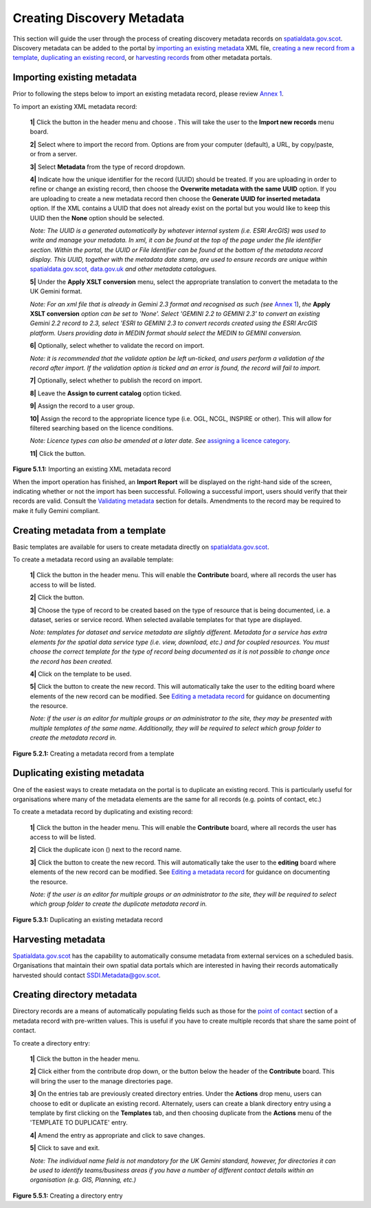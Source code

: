 Creating Discovery Metadata
===========================

This section will guide the user through the process of creating discovery metadata records on `spatialdata.gov.scot <https://spatialdata.gov.scot>`__. Discovery metadata can be added to the 
portal by `importing an existing metadata <#import-existing-metadata>`__ XML file, `creating a new record from a template <#creating-metadata-from-a-template>`__, 
`duplicating an existing record <#duplicating-existing-metadata>`__, or `harvesting records <#harvesting-metadata>`__ from other metadata portals. 

Importing existing metadata
---------------------------

Prior to following the steps below to import an existing metadata record, please review `Annex 1 <UserDoc_Chap8_Annex1.html#annex-1-requirements-for-metadata-to-be-correctly-identified-as-uk-gemini>`__.

To import an existing XML metadata record:

	**1|** Click the |button_contribute| button in the header menu and choose |button_contribute_import|. This will take the user to the **Import new records** menu board.

	**2|** Select where to import the record from. Options are from your computer (default), a URL, by copy/paste, or from a server.
	
	**3|** Select **Metadata** from the type of record dropdown.
	
	**4|** Indicate how the unique identifier for the record (UUID) should be treated. If you are uploading in order to refine or change an existing record, then choose the **Overwrite metadata with the same UUID** option. If you are uploading to create a new metadata record then choose the **Generate UUID for inserted metadata** option. If the XML contains a UUID that does not already exist on the portal but you would like to keep this UUID then the **None** option should be selected.

	*Note: The UUID is a generated automatically by whatever internal system (i.e. ESRI ArcGIS) was used to write and manage your metadata. In xml, it can be found at the top of the page under the file identifier section. Within the portal, the UUID or File Identifier can be found at the bottom of the metadata record display. This UUID, together with the metadata date stamp, are used to ensure records are unique within* `spatialdata.gov.scot <https://spatialdata.gov.scot>`__, `data.gov.uk <http://data.gov.uk/>`__ *and other metadata catalogues.*

	**5|** Under the **Apply XSLT conversion** menu, select the appropriate translation to convert the metadata to the UK Gemini format.
	
	*Note: For an xml file that is already in Gemini 2.3 format and recognised as such (see* `Annex 1 <UserDoc_Chap8_Annex1.html#annex-1-requirements-for-metadata-to-be-correctly-identified-as-uk-gemini>`__), *the* **Apply XSLT conversion** *option can be set to 'None'. Select 'GEMINI 2.2 to GEMINI 2.3' to convert an existing Gemini 2.2 record to 2.3, select 'ESRI to GEMINI 2.3 to convert records created using the ESRI ArcGIS platform. Users providing data in MEDIN format should select the MEDIN to GEMINI conversion.*
	
	**6|** Optionally, select whether to validate the record on import.
	
	*Note: it is recommended that the validate option be left un-ticked, and users perform a validation of the record after import. If the validation option is ticked and an error is found, the record will fail to import.*

	**7|** Optionally, select whether to publish the record on import.
	
	**8|** Leave the **Assign to current catalog** option ticked.
	
	**9|** Assign the record to a user group.
	
	**10|** Assign the record to the appropriate licence type (i.e. OGL, NCGL, INSPIRE or other). This will allow for filtered searching based on the licence conditions.
	
	*Note: Licence types can also be amended at a later date. See* `assigning a licence category <UserDoc_Chap6_Edit.html#assigning-a-licence-category>`__.
	
	**11|** Click the |button_contribute_importconfirm| button.
	
|userdoc_fig_5_1_1_ImportMetadata|

**Figure 5.1.1:** Importing an existing XML metadata record

When the import operation has finished, an **Import Report** will be displayed on the right-hand side of the screen, indicating whether or not the 
import has been successful. Following a successful import, users should verify that their records are valid. Consult the 
`Validating metadata <UserDoc_Chap6_Edit.html#validating-metadata>`__ section for details. Amendments to the record may be required to make it fully Gemini compliant.

Creating metadata from a template
---------------------------------

Basic templates are available for users to create metadata directly on `spatialdata.gov.scot <https://spatialdata.gov.scot>`__.

To create a metadata record using an available template:

	**1|** Click the |button_contribute| button in the header menu. This will enable the **Contribute** board, where all records the user has access to will be listed.
	
	**2|** Click the |button_contribute_addrecord| button.
	
	**3|** Choose the type of record to be created based on the type of resource that is being documented, i.e. a dataset, series or service record. When selected available templates for that type are displayed.
	
	*Note: templates for dataset and service metadata are slightly different. Metadata for a service has extra elements for the spatial data service type (i.e. view, download, etc.) and for coupled resources. You must choose the correct template for the type of record being documented as it is not possible to change once the record has been created.*
	
	**4|** Click on the template to be used.

	**5|** Click the |button_contribute_create| button to create the new record. This will automatically take the user to the editing board where elements of the new record can be modified. See `Editing a metadata record <UserDoc_Chap6_Edit.html#editing-metadata>`__ for guidance on documenting the resource.
	
	*Note: if the user is an editor for multiple groups or an administrator to the site, they may be presented with multiple templates of the same name. Additionally, they will be required to select which group folder to create the metadata record in.*

|userdoc_fig_5_2_1_CreateTemplate|

**Figure 5.2.1:** Creating a metadata record from a template

Duplicating existing metadata
-----------------------------

One of the easiest ways to create metadata on the portal is to duplicate an existing record. This is particularly useful for organisations where many
of the metadata elements are the same for all records (e.g. points of contact, etc.)

To create a metadata record by duplicating and existing record:

	**1|** Click the |button_contribute| button in the header menu. This will enable the **Contribute** board, where all records the user has access to will be listed.

	**2|** Click the duplicate icon (|button_contribute_duplicate|) next to the record name.
	
	**3|** Click the |button_contribute_create| button to create the new record. This will automatically take the user to the **editing** board where elements of the new record can be modified. See `Editing a metadata record <UserDoc_Chap6_Edit.html#editing-metadata>`__ for guidance on documenting the resource.

	*Note: if the user is an editor for multiple groups or an administrator to the site, they will be required to select which group folder to create the duplicate metadata record in.*

|userdoc_fig_5_3_1_Duplicate|

**Figure 5.3.1:** Duplicating an existing metadata record

Harvesting metadata
-------------------

`Spatialdata.gov.scot <https://spatialdata.gov.scot>`__ has the capability to automatically consume metadata from external services on a scheduled basis. Organisations that maintain their own
spatial data portals which are interested in having their records automatically harvested should contact `SSDI.Metadata@gov.scot <mailto:SSDI.Metadata@gov.scot>`__.

Creating directory metadata
---------------------------

Directory records are a means of automatically populating fields such as those for the `point of contact <UserDoc_Chap7_Elements.html#point-of-contact>`__ section of a 
metadata record with pre-written values. This is useful if you have to create multiple records that share the same point of contact.

To create a directory entry:

	**1|** Click the |button_contribute| button in the header menu.

	**2|** Click either |button_contribute_managedirectory| from the contribute drop down, or the button below the header of the **Contribute** board. This will bring the user to the manage directories page.

	**3|** On the entries tab are previously created directory entries. Under the **Actions** drop menu, users can choose to edit or duplicate an existing record. Alternately, users can create a blank directory entry using a template by first clicking on the **Templates** tab, and then choosing duplicate from the **Actions** menu of the 'TEMPLATE TO DUPLICATE' entry.
	
	**4|** Amend the entry as appropriate and click |button_contribute_savedirectory| to save changes.
	
	**5|** Click |button_contribute_saveclosedirectory| to save and exit.

	*Note: The individual name field is not mandatory for the UK Gemini standard, however, for directories it can be used to identify teams/business areas if you have a number of different contact details within an organisation (e.g. GIS, Planning, etc.)*

|userdoc_fig_5_5_1_DirectoryEntry|
 
**Figure 5.5.1:** Creating a directory entry

.. |userdoc_fig_5_1_1_ImportMetadata| image:: media/userdoc_fig_5_1_1_ImportMetadata.png
.. |userdoc_fig_5_2_1_CreateTemplate| image:: media/userdoc_fig_5_2_1_CreateTemplate.png
.. |userdoc_fig_5_3_1_Duplicate| image:: media/userdoc_fig_5_3_1_Duplicate.png
.. |userdoc_fig_5_5_1_DirectoryEntry| image:: media/userdoc_fig_5_5_1_DirectoryEntry.png
.. |button_contribute| image:: media/button_contribute.png
.. |button_contribute_import| image:: media/button_contribute_import.png
.. |button_contribute_importconfirm| image:: media/button_contribute_importconfirm.png
.. |button_contribute_addrecord| image:: media/button_contribute_addrecord.png
.. |button_contribute_create| image:: media/button_contribute_create.png
.. |button_contribute_duplicate| image:: media/button_contribute_duplicate.png
.. |button_contribute_managedirectory| image:: media/button_contribute_managedirectory.png
.. |button_contribute_saveclosedirectory| image:: media/button_contribute_saveclosedirectory.png
.. |button_contribute_savedirectory| image:: media/button_contribute_savedirectory.png
